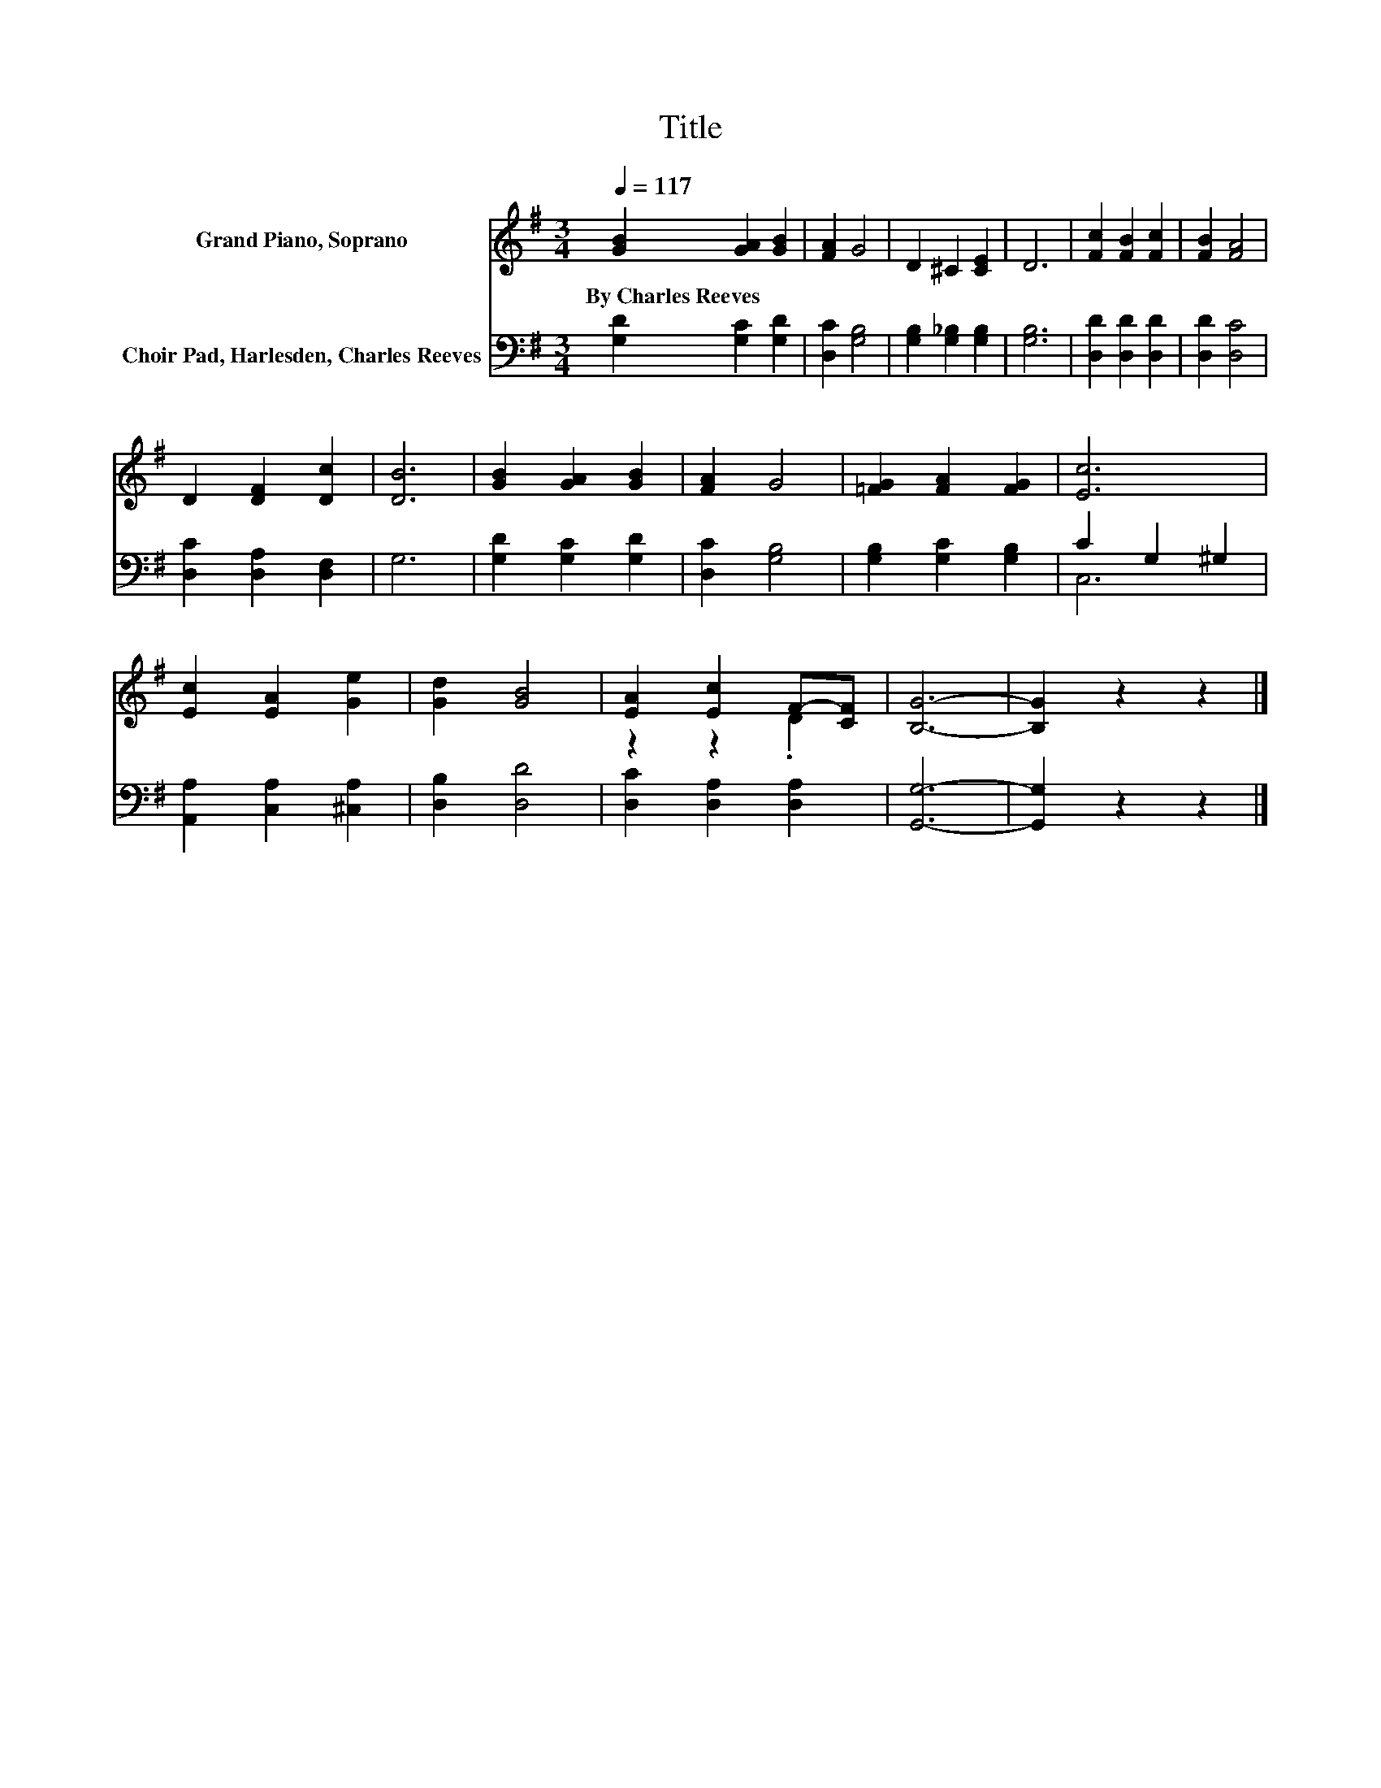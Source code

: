 X:1
T:Title
%%score ( 1 2 ) ( 3 4 )
L:1/8
Q:1/4=117
M:3/4
K:G
V:1 treble nm="Grand Piano, Soprano"
V:2 treble 
V:3 bass nm="Choir Pad, Harlesden, Charles Reeves"
V:4 bass 
V:1
 [GB]2 [GA]2 [GB]2 | [FA]2 G4 | D2 ^C2 [CE]2 | D6 | [Fc]2 [FB]2 [Fc]2 | [FB]2 [FA]4 | %6
w: By~Charles~Reeves * *||||||
 D2 [DF]2 [Dc]2 | [DB]6 | [GB]2 [GA]2 [GB]2 | [FA]2 G4 | [=FG]2 [FA]2 [FG]2 | [Ec]6 | %12
w: ||||||
 [Ec]2 [EA]2 [Ge]2 | [Gd]2 [GB]4 | [EA]2 [Ec]2 F-[CF] | [B,G]6- | [B,G]2 z2 z2 |] %17
w: |||||
V:2
 x6 | x6 | x6 | x6 | x6 | x6 | x6 | x6 | x6 | x6 | x6 | x6 | x6 | x6 | z2 z2 .D2 | x6 | x6 |] %17
V:3
 [G,D]2 [G,C]2 [G,D]2 | [D,C]2 [G,B,]4 | [G,B,]2 [G,_B,]2 [G,B,]2 | [G,B,]6 | %4
 [D,D]2 [D,D]2 [D,D]2 | [D,D]2 [D,C]4 | [D,C]2 [D,A,]2 [D,F,]2 | G,6 | [G,D]2 [G,C]2 [G,D]2 | %9
 [D,C]2 [G,B,]4 | [G,B,]2 [G,C]2 [G,B,]2 | C2 G,2 ^G,2 | [A,,A,]2 [C,A,]2 [^C,A,]2 | %13
 [D,B,]2 [D,D]4 | [D,C]2 [D,A,]2 [D,A,]2 | [G,,G,]6- | [G,,G,]2 z2 z2 |] %17
V:4
 x6 | x6 | x6 | x6 | x6 | x6 | x6 | x6 | x6 | x6 | x6 | C,6 | x6 | x6 | x6 | x6 | x6 |] %17

